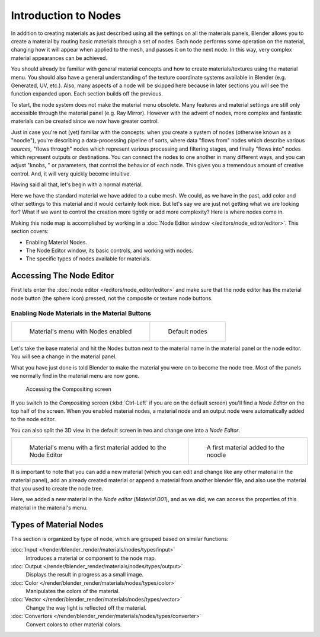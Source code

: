 
*********************
Introduction to Nodes
*********************

In addition to creating materials as just described using all the settings on all the
materials panels,
Blender allows you to create a material by routing basic materials through a set of nodes.
Each node performs some operation on the material,
changing how it will appear when applied to the mesh, and passes it on to the next node.
In this way, very complex material appearances can be achieved.

You should already be familiar with general material concepts and how to create
materials/textures using the material menu. You should also have a general understanding of
the texture coordinate systems available in Blender (e.g. Generated, UV, etc.). Also, many
aspects of a node will be skipped here because in later sections you will see the function
expanded upon. Each section builds off the previous.

To start, the node system does not make the material menu obsolete.
Many features and material settings are still only accessible through the material panel (e.g.
Ray Mirror). However with the advent of nodes,
more complex and fantastic materials can be created since we now have greater control.

Just in case you're not (yet) familiar with the concepts: when you create a system of nodes
(otherwise known as a "noodle"), you're describing a data-processing pipeline of sorts,
where data "flows from" nodes which describe various *sources,*
"flows through" nodes which represent various processing and filtering stages,
and finally "flows into" nodes which represent outputs or destinations.
You can connect the nodes to one another in many different ways, and you can adjust "knobs,
" or parameters, that control the behavior of each node.
This gives you a tremendous amount of creative control. And,
it will very quickly become intuitive.

Having said all that, let's begin with a normal material.

Here we have the standard material we have added to a cube mesh. We could,
as we have in the past,
add color and other settings to this material and it would certainly look nice. But let's say
we are just not getting what we are looking for? What if we want to control the creation more
tightly or add more complexity? Here is where nodes come in.


Making this node map is accomplished by working in a
:doc:`Node Editor window </editors/node_editor/editor>`.
This section covers:

- Enabling Material Nodes.
- The Node Editor window, its basic controls, and working with nodes.
- The specific types of nodes available for materials.

Accessing The Node Editor
=========================

First lets enter the :doc:`node editor </editors/node_editor/editor>`
and make sure that the node editor has the material node button (the sphere icon) pressed,
not the composite or texture node buttons.


Enabling Node Materials in the Material Buttons
-----------------------------------------------

.. list-table::

   * - .. figure:: /images/Materials-Nodes-StartPanel.jpg

          Material's menu with Nodes enabled

     - .. figure:: /images/Materials-Nodes-DefaultStart-Node.jpg

          Default nodes


Let's take the base material and hit the Nodes button next to the material name in the
material panel or the node editor. You will see a change in the material panel.


What you have just done is told Blender to make the material you were on to become the node
tree. Most of the panels we normally find in the material menu are now gone.


.. figure:: /images/Materials-Nodes-CompositingScreen.jpg

   Accessing the Compositing screen


If you switch to the *Compositing* screen
(:kbd:`Ctrl-Left` if you are on the default screen)
you'll find a *Node Editor* on the top half of the screen.
When you enabled material nodes,
a material node and an output node were automatically added to the node editor.

You can also split the 3D view in the default screen in two and change one into a
*Node Editor*.


.. list-table::

   * - .. figure:: /images/Materials-Nodes-StartWithMaterial.jpg

          Material's menu with a first material added to the Node Editor

     - .. figure:: /images/Materials-Nodes-FirstMat.jpg

          A first material added to the noodle


It is important to note that you can add a new material
(which you can edit and change like any other material in the material panel),
add an already created material or append a material from another blender file,
and also use the material that you used to create the node tree.

Here, we added a new material in the *Node editor* (*Material.001*),
and as we did, we can access the properties of this material in the material's menu.


Types of Material Nodes
=======================

This section is organized by type of node, which are grouped based on similar functions:

:doc:`Input </render/blender_render/materials/nodes/types/input>`
   Introduces a material or component to the node map.
:doc:`Output </render/blender_render/materials/nodes/types/output>`
   Displays the result in progress as a small image.
:doc:`Color </render/blender_render/materials/nodes/types/color>`
   Manipulates the colors of the material.
:doc:`Vector </render/blender_render/materials/nodes/types/vector>`
   Change the way light is reflected off the material.
:doc:`Convertors </render/blender_render/materials/nodes/types/converter>`
   Convert colors to other material colors.
